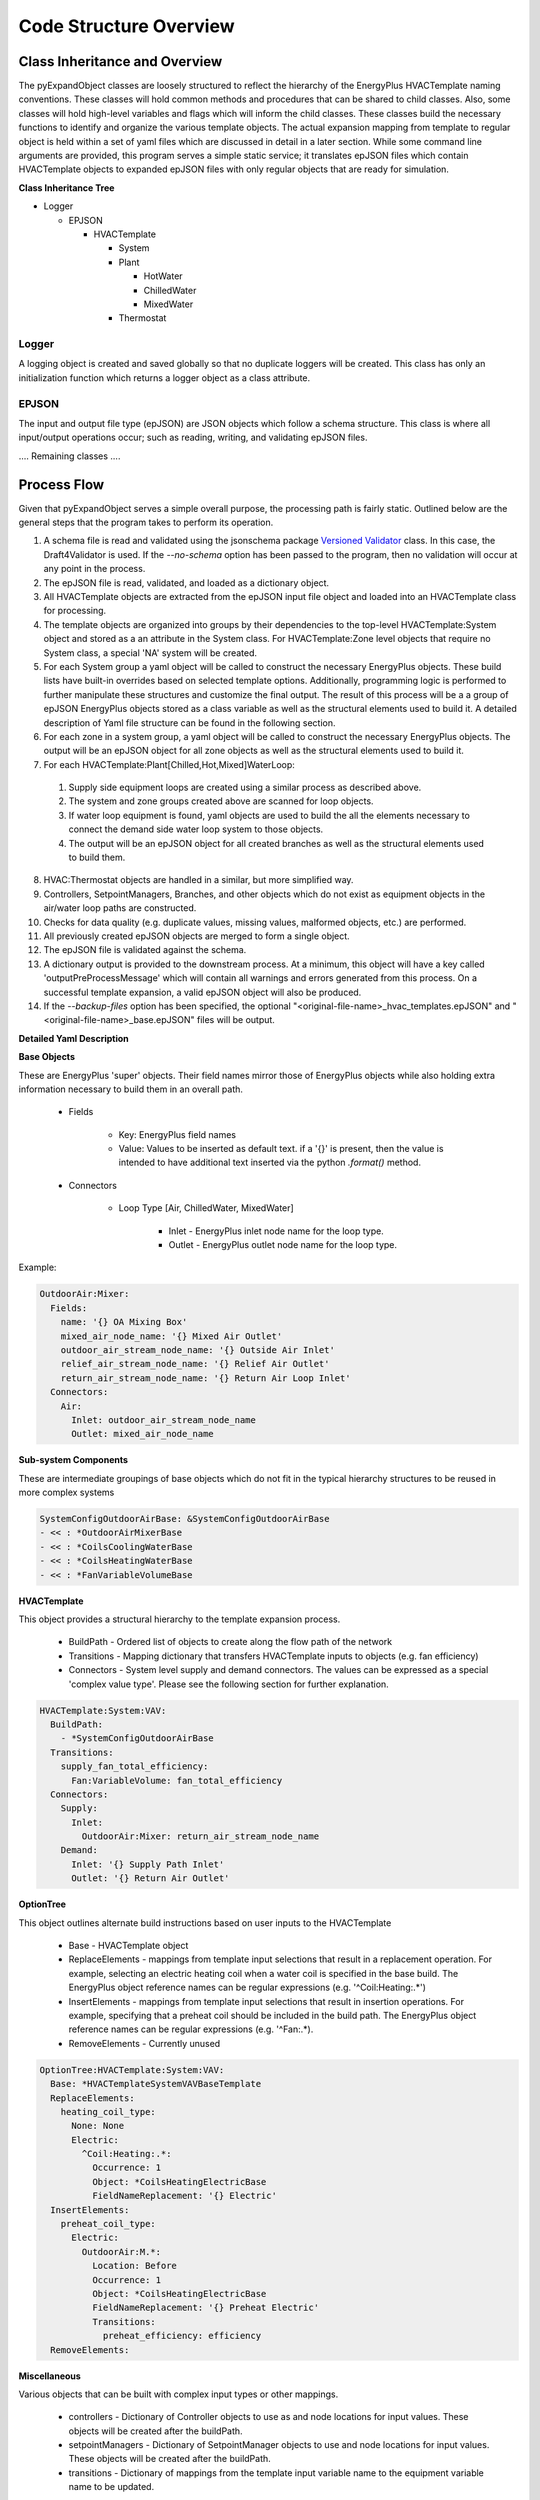 ***********************
Code Structure Overview
***********************

------------------------------
Class Inheritance and Overview
------------------------------
The pyExpandObject classes are loosely structured to reflect the hierarchy of the EnergyPlus HVACTemplate naming conventions.  These classes will hold common methods and procedures that can be shared to child classes.  Also, some classes will hold high-level variables and flags which will inform the child classes.  These classes build the necessary functions to identify and organize the various template objects.  The actual expansion mapping from template to regular object is held within a set of yaml files which are discussed in detail in a later section.  While some command line arguments are provided, this program serves a simple static service; it translates epJSON files which contain HVACTemplate objects to expanded epJSON files with only regular objects that are ready for simulation.

**Class Inheritance Tree**

* Logger

  * EPJSON

    * HVACTemplate

      * System
      * Plant

        * HotWater
        * ChilledWater
        * MixedWater
      * Thermostat

Logger
~~~~~~
A logging object is created and saved globally so that no duplicate loggers will be created.  This class has only an initialization function which returns a logger object as a class attribute.

EPJSON
~~~~~~
The input and output file type (epJSON) are JSON objects which follow a schema structure.  This class is where all input/output operations occur; such as reading, writing, and validating epJSON files.

.... Remaining classes ....

------------------------------
Process Flow
------------------------------
Given that pyExpandObject serves a simple overall purpose, the processing path is fairly static.  Outlined below are the general steps that the program takes to perform its operation.

1. A schema file is read and validated using the jsonschema package `Versioned Validator`_ class.  In this case, the Draft4Validator is used.  If the `--no-schema` option has been passed to the program, then no validation will occur at any point in the process.
2. The epJSON file is read, validated, and loaded as a dictionary object.
3. All HVACTemplate objects are extracted from the epJSON input file object and loaded into an HVACTemplate class for processing.
4. The template objects are organized into groups by their dependencies to the top-level HVACTemplate:System object and stored as a an attribute in the System class.  For HVACTemplate:Zone level objects that require no System class, a special 'NA' system will be created.
5. For each System group a yaml object will be called to construct the necessary EnergyPlus objects.  These build lists have built-in overrides based on selected template options.  Additionally, programming logic is performed to further manipulate these structures and customize the final output.  The result of this process will be a a group of epJSON EnergyPlus objects stored as a class variable as well as the structural elements used to build it.  A detailed description of Yaml file structure can be found in the following section.
6. For each zone in a system group, a yaml object will be called to construct the necessary EnergyPlus objects.  The output will be an epJSON object for all zone objects as well as the structural elements used to build it.
7. For each HVACTemplate:Plant[Chilled,Hot,Mixed]WaterLoop:

  1. Supply side equipment loops are created using a similar process as described above.
  2. The system and zone groups created above are scanned for loop objects.
  3. If water loop equipment is found, yaml objects are used to build the all the elements necessary to connect the demand side water loop system to those objects.
  4. The output will be an epJSON object for all created branches as well as the structural elements used to build them.

8. HVAC:Thermostat objects are handled in a similar, but more simplified way.
9. Controllers, SetpointManagers, Branches, and other objects which do not exist as equipment objects in the air/water loop paths are constructed.
10. Checks for data quality (e.g. duplicate values, missing values, malformed objects, etc.) are performed.
11. All previously created epJSON objects are merged to form a single object.
12. The epJSON file is validated against the schema.
13. A dictionary output is provided to the downstream process.  At a minimum, this object will have a key called 'outputPreProcessMessage' which will contain all warnings and errors generated from this process.  On a successful template expansion, a valid epJSON object will also be produced.
14. If the `--backup-files` option has been specified, the optional "\<original-file-name\>_hvac_templates.epJSON" and "\<original-file-name\>_base.epJSON" files will be output.


.. _Versioned Validator: https://python-jsonschema.readthedocs.io/en/stable/validate/#versioned-validators

**Detailed Yaml Description**

**Base Objects**

These are EnergyPlus 'super' objects.  Their field names mirror those of EnergyPlus objects while also holding extra information necessary to build them in an overall path.

    * Fields

        * Key: EnergyPlus field names
        * Value: Values to be inserted as default text.  if a '{}' is present, then the value is intended to have additional text inserted via the python `.format()` method.

    * Connectors

        * Loop Type [Air, ChilledWater, MixedWater]

            * Inlet - EnergyPlus inlet node name for the loop type.
            * Outlet - EnergyPlus outlet node name for the loop type.

Example:


.. code-block:: yaml

  OutdoorAir:Mixer:
    Fields:
      name: '{} OA Mixing Box'
      mixed_air_node_name: '{} Mixed Air Outlet'
      outdoor_air_stream_node_name: '{} Outside Air Inlet'
      relief_air_stream_node_name: '{} Relief Air Outlet'
      return_air_stream_node_name: '{} Return Air Loop Inlet'
    Connectors:
      Air:
        Inlet: outdoor_air_stream_node_name
        Outlet: mixed_air_node_name

**Sub-system Components**

These are intermediate groupings of base objects which do not fit in the typical hierarchy structures to be reused in more complex systems

.. code-block:: yaml

  SystemConfigOutdoorAirBase: &SystemConfigOutdoorAirBase
  - << : *OutdoorAirMixerBase
  - << : *CoilsCoolingWaterBase
  - << : *CoilsHeatingWaterBase
  - << : *FanVariableVolumeBase

**HVACTemplate**

This object provides a structural hierarchy to the template expansion process.

  * BuildPath - Ordered list of objects to create along the flow path of the network
  * Transitions - Mapping dictionary that transfers HVACTemplate inputs to objects (e.g. fan efficiency)
  * Connectors - System level supply and demand connectors.  The values can be expressed as a special 'complex value type'.  Please see the following section for further explanation.

.. code-block:: yaml

  HVACTemplate:System:VAV:
    BuildPath:
      - *SystemConfigOutdoorAirBase
    Transitions:
      supply_fan_total_efficiency:
        Fan:VariableVolume: fan_total_efficiency
    Connectors:
      Supply:
        Inlet:
          OutdoorAir:Mixer: return_air_stream_node_name
      Demand:
        Inlet: '{} Supply Path Inlet'
        Outlet: '{} Return Air Outlet'

**OptionTree**

This object outlines alternate build instructions based on user inputs to the HVACTemplate

  * Base - HVACTemplate object
  * ReplaceElements - mappings from template input selections that result in a replacement operation.  For example, selecting an electric heating coil when a water coil is specified in the base build.  The EnergyPlus object reference names can be regular expressions (e.g. '^Coil:Heating:.*')
  * InsertElements - mappings from template input selections that result in insertion operations.  For example, specifying that a preheat coil should be included in the build path.  The EnergyPlus object reference names can be regular expressions (e.g. '^Fan:.*).
  * RemoveElements - Currently unused

.. code-block:: yaml

  OptionTree:HVACTemplate:System:VAV:
    Base: *HVACTemplateSystemVAVBaseTemplate
    ReplaceElements:
      heating_coil_type:
        None: None
        Electric:
          ^Coil:Heating:.*:
            Occurrence: 1
            Object: *CoilsHeatingElectricBase
            FieldNameReplacement: '{} Electric'
    InsertElements:
      preheat_coil_type:
        Electric:
          OutdoorAir:M.*:
            Location: Before
            Occurrence: 1
            Object: *CoilsHeatingElectricBase
            FieldNameReplacement: '{} Preheat Electric'
            Transitions:
              preheat_efficiency: efficiency
    RemoveElements:

**Miscellaneous**

Various objects that can be built with complex input types or other mappings.

  * controllers - Dictionary of Controller objects to use as and node locations for input values.  These objects will be created after the buildPath.
  * setpointManagers - Dictionary of SetpointManager objects to use and node locations for input values.  These objects will be created after the buildPath.
  * transitions - Dictionary of mappings from the template input variable name to the equipment variable name to be updated.

.. code-block:: yaml

  Controllers:
    OutdoorAir:
      Base:
        Controller:OutdoorAir:
          name: '{} OA Controller'
          relief_air_outlet_node_name:
            OutdoorAir:M.*: relief_air_stream_node_name
            Occurrence: 1
          return_air_node_name:
            OutdoorAir:Mixer: return_air_stream_node_name

**Complex Value Type**

These values can be expressed as either one of two types.

1. static value - Numeric or string.
2. Dictionary mapping :

  * Required Sub-dictionary

    * Key - EnergyPlus Object.  This may be in regular expression format (e.g. '^Fan:.*'
    * Value - the reference node of the object

  * Optional Sub-dictionary

    * Key - 'Occurrence'
    * Value - The nth occurrence of the object match.  Default is first occurrence

----------------------
Command Line Interface
----------------------

`-xb --output-backups     Output separated epJSON`

It is not possible to comment sections of code in JSON formatted files.  Therefore, expepJSON files do not have the ability to retain the HVACTemplate objects used to create the current document.  If the original file were to be overwritten, then all template data would be lost.  In an attempt to provide and additional layer of backups, this option will output two files: one with HVACTemplate objects, and one with all other objects.  With these files, the original input file can be created, or specific objects can be copied and pasted.

`-ns --no-schema     Skip all schema validation checks`

One benefit of the JSON file format is that files can be validated before simulation.  This means that erroneous inputs can be found before simulation, which saves time debugging output files and reading through logs, unsure of the error source.  This includes syntax errors, values that are out of range, and missing required inputs.  However, situations may occur when the user wishes to skip schema validation, in which case this flag should be used.